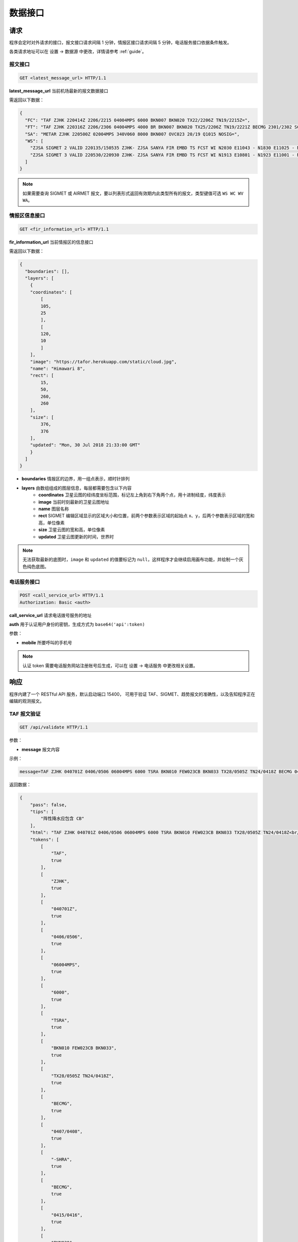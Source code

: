 .. _interface:

数据接口
=================================

请求
----------
程序会定时对外请求的接口，报文接口请求间隔 1 分钟，情报区接口请求间隔 5 分钟，电话服务接口依据条件触发。

各类请求地址可以在 设置 -> 数据源 中更改，详情请参考 :ref:`guide`。

报文接口
^^^^^^^^^^^^^^^^^^^^
.. code-block:: http

    GET <latest_message_url> HTTP/1.1

**latest_message_url** 当前机场最新的报文数据接口

需返回以下数据：

.. code-block:: json

    {
      "FC": "TAF ZJHK 220414Z 2206/2215 04004MPS 6000 BKN007 BKN020 TX22/2206Z TN19/2215Z=",
      "FT": "TAF ZJHK 220316Z 2206/2306 04004MPS 4000 BR BKN007 BKN020 TX25/2206Z TN19/2221Z BECMG 2301/2302 SCT020=",
      "SA": "METAR ZJHK 220500Z 02004MPS 340V060 8000 BKN007 OVC023 20/19 Q1015 NOSIG=",
      "WS": [
        "ZJSA SIGMET 2 VALID 220135/150535 ZJHK- ZJSA SANYA FIR EMBD TS FCST WI N2030 E11043 - N1830 E11025 - N1812 E10817 - N1951 E10749 - N1957 E10755 - N2030 E10802 - N2030 E11043 TOP FL450 MOV S 20KMH NC", 
        "ZJSA SIGMET 3 VALID 220530/220930 ZJHK- ZJSA SANYA FIR EMBD TS FCST WI N1913 E10801 - N1923 E11001 - N1815 E11012 - N1804 E10821 - N1913 E10801 TOP FL430 STNR WKN"
      ]
    }

.. note:: 如果需要查询 SIGMET 或 AIRMET 报文，要以列表形式返回有效期内此类型所有的报文，类型键值可选 ``WS WC WV WA``。

情报区信息接口
^^^^^^^^^^^^^^^^^^^^^^^

.. code-block:: http

    GET <fir_information_url> HTTP/1.1

**fir_information_url** 当前情报区的信息接口

需返回以下数据：

.. code-block:: json

    {
      "boundaries": [], 
      "layers": [
        {
        "coordinates": [
            [
            105, 
            25
            ], 
            [
            120, 
            10
            ]
        ], 
        "image": "https://tafor.herokuapp.com/static/cloud.jpg", 
        "name": "Himawari 8", 
        "rect": [
            15, 
            50, 
            260, 
            260
        ], 
        "size": [
            376, 
            376
        ], 
        "updated": "Mon, 30 Jul 2018 21:33:00 GMT"
        }
      ]
    }


- **boundaries** 情报区的边界，用一组点表示，顺时针排列
- **layers** 由数组组成的图层信息，每层都需要包含以下内容
    - **coordinates** 卫星云图的经纬度坐标范围，标记左上角到右下角两个点，用十进制经度，纬度表示
    - **image** 当前时刻最新的卫星云图地址
    - **name** 图层名称
    - **rect** SIGMET 编辑区域显示的区域大小和位置，前两个参数表示区域的起始点 x、y，后两个参数表示区域的宽和高，单位像素
    - **size** 卫星云图的宽和高，单位像素
    - **updated** 卫星云图更新的时间，世界时

.. note:: 无法获取最新的底图时，``image`` 和 ``updated`` 的值要标记为 ``null``，这样程序才会继续启用画布功能，并绘制一个灰色纯色底图。


电话服务接口
^^^^^^^^^^^^^^^^^^^^^

.. code-block:: http

    POST <call_service_url> HTTP/1.1
    Authorization: Basic <auth>

**call_service_url** 请求电话拨号服务的地址

**auth** 用于认证用户身份的密钥，生成方式为 ``base64('api':token)``

参数：

- **mobile** 所要呼叫的手机号

.. note:: 认证 token 需要电话服务网站注册账号后生成，可以在 设置 -> 电话服务 中更改相关设置。

响应
----------
程序内建了一个 RESTful API 服务，默认启动端口 15400， 可用于验证 TAF、SIGMET、趋势报文的准确性，以及告知程序正在编辑的观测报文。

TAF 报文验证
^^^^^^^^^^^^^^^^^^^^

.. code-block:: http

    GET /api/validate HTTP/1.1

参数：

- **message** 报文内容

示例：

.. code-block:: text

    message=TAF ZJHK 040701Z 0406/0506 06004MPS 6000 TSRA BKN010 FEW023CB BKN033 TX28/0505Z TN24/0418Z BECMG 0407/0408 -SHRA BECMG 0415/0416 BKN030 TEMPO 0410/0414 SHRA=

返回数据：

.. code-block:: json

    {
        "pass": false,
        "tips": [
            "阵性降水应包含 CB"
        ],
        "html": "TAF ZJHK 040701Z 0406/0506 06004MPS 6000 TSRA BKN010 FEW023CB BKN033 TX28/0505Z TN24/0418Z<br/>BECMG 0407/0408 -SHRA<br/>BECMG 0415/0416 <span style=\"color: red\">BKN030</span><br/>TEMPO 0410/0414 SHRA=",
        "tokens": [
            [
                "TAF",
                true
            ],
            [
                "ZJHK",
                true
            ],
            [
                "040701Z",
                true
            ],
            [
                "0406/0506",
                true
            ],
            [
                "06004MPS",
                true
            ],
            [
                "6000",
                true
            ],
            [
                "TSRA",
                true
            ],
            [
                "BKN010 FEW023CB BKN033",
                true
            ],
            [
                "TX28/0505Z TN24/0418Z",
                true
            ],
            [
                "BECMG",
                true
            ],
            [
                "0407/0408",
                true
            ],
            [
                "-SHRA",
                true
            ],
            [
                "BECMG",
                true
            ],
            [
                "0415/0416",
                true
            ],
            [
                "BKN030",
                false
            ],
            [
                "TEMPO",
                true
            ],
            [
                "0410/0414",
                true
            ],
            [
                "SHRA",
                true
            ]
        ]
    }

.. note:: 校验的阈值如云高是否有 450 米或能见度是否有 5000 米可以在 设置 -> 校验 中更改，趋势校验也是如此，详情请参考 :ref:`guide`。

趋势报文验证
^^^^^^^^^^^^^^^^^^^^

.. code-block:: http

    GET /api/validate HTTP/1.1

参数：

- **message** 报文内容

示例：

.. code-block:: text

    message=METAR ZJHK 221100Z 29002MPS 160V330 9999 -TSRA FEW020CB SCT023 24/23 Q1008 RESHRA BECMG TL1230 -SHRA=

返回数据：

.. code-block:: json

    {
        "html": "METAR ZJHK 221100Z 29002MPS 160V330 9999 -TSRA FEW020CB SCT023 24/23 Q1008 RESHRA<br/>BECMG TL1230 -SHRA=",
        "tips": [],
        "pass": true,
        "tokens": [
            [
                "BECMG",
                true
            ],
            [
                "TL1230",
                true
            ],
            [
                "-SHRA",
                true
            ]
        ]
    }

SIGMET & AIRMET 报文验证
^^^^^^^^^^^^^^^^^^^^^^^^^^^^^^^^^^^^^^
SIGMET/AIRMET 报文验证类似，不再做举例。


显示观测报文
^^^^^^^^^^^^^^^^^^^^

.. code-block:: http

    POST /api/notifications HTTP/1.1
    Authorization: Bearer VGhlIFZveWFnZSBvZiB0aGUgTW9vbg==

参数：

- **message** 报文内容

示例：

.. code-block:: text

    message=METAR ZJHK 210600Z 26002MPS 200V300 9999 BKN030 36/27 Q1004 NOSIG=

返回数据：

.. code-block:: json

    {
        "message": "METAR ZJHK 210600Z 26002MPS 200V300 9999 BKN030 36/27 Q1004 NOSIG=",
        "created": "Fri, 21 Jun 2019 05:57:34 GMT"
    }


显示 SIGMET/AIRMET 报文
^^^^^^^^^^^^^^^^^^^^^^^^^^

.. code-block:: http

    POST /api/notifications HTTP/1.1
    Authorization: Bearer VGhlIFZveWFnZSBvZiB0aGUgTW9vbg==

参数：

- **message** 报文内容

示例：

.. code-block:: text

    message=ZJSA SIGMET 1 VALID 300755/301155 ZJHK- ZJSA SANYA FIR EMBD TS OBS AT 0115Z WI N1906 E11150 - N1731 E10815 - N1904 E10702 - N2030 E10802 - N2030 E11130 - N1930 E11130 - N1906 E11150 TOP FL300 MOV N 20KMH NC=

返回数据：

.. code-block:: json

    {
        "message": "ZJSA SIGMET 1 VALID 300755/301155 ZJHK- ZJSA SANYA FIR EMBD TS OBS AT 0115Z WI N1906 E11150 - N1731 E10815 - N1904 E10702 - N2030 E10802 - N2030 E11130 - N1930 E11130 - N1906 E11150 TOP FL300 MOV N 20KMH NC=",
        "created": "Sun, 30 Jun 2019 07:49:37 GMT"
    }


.. note:: Bearer Token 默认值为 `VGhlIFZveWFnZSBvZiB0aGUgTW9vbg==`，可在 关于 -> 令牌 中查看，程序运行目录命令行下输入 ``tafor token --generate`` 可用于重新生成令牌，建议在初次设置后重新生成令牌。
